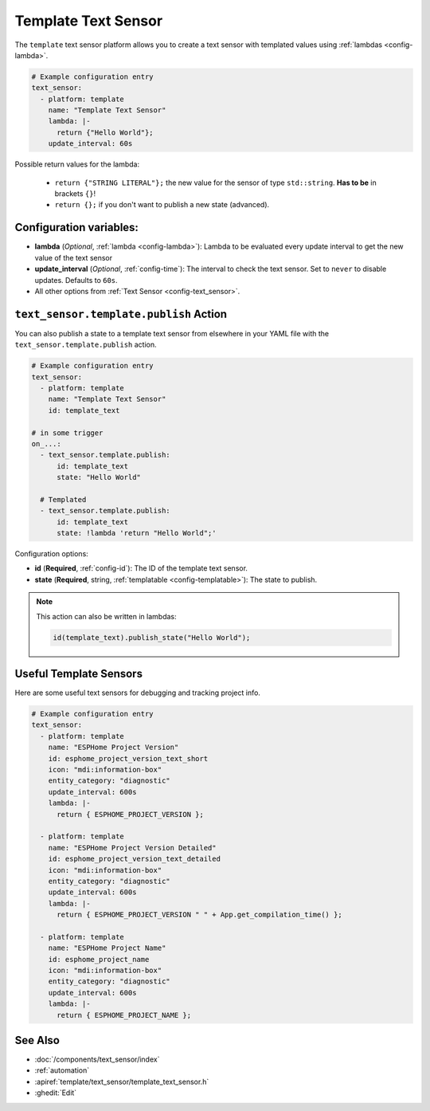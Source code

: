Template Text Sensor
====================

.. seo::
    :description: Instructions for setting up template text sensors in ESPHome
    :image: description.svg

The ``template`` text sensor platform allows you to create a text sensor with templated values
using :ref:`lambdas <config-lambda>`.

.. code-block:: yaml

    # Example configuration entry
    text_sensor:
      - platform: template
        name: "Template Text Sensor"
        lambda: |-
          return {"Hello World"};
        update_interval: 60s


Possible return values for the lambda:

 - ``return {"STRING LITERAL"};`` the new value for the sensor of type ``std::string``. **Has to be** in
   brackets ``{}``!
 - ``return {};`` if you don't want to publish a new state (advanced).

Configuration variables:
------------------------

- **lambda** (*Optional*, :ref:`lambda <config-lambda>`):
  Lambda to be evaluated every update interval to get the new value of the text sensor
- **update_interval** (*Optional*, :ref:`config-time`): The interval to check the
  text sensor. Set to ``never`` to disable updates. Defaults to ``60s``.
- All other options from :ref:`Text Sensor <config-text_sensor>`.

.. _text_sensor-template-publish_action:

``text_sensor.template.publish`` Action
---------------------------------------

You can also publish a state to a template text sensor from elsewhere in your YAML file
with the ``text_sensor.template.publish`` action.

.. code-block:: yaml

    # Example configuration entry
    text_sensor:
      - platform: template
        name: "Template Text Sensor"
        id: template_text

    # in some trigger
    on_...:
      - text_sensor.template.publish:
          id: template_text
          state: "Hello World"

      # Templated
      - text_sensor.template.publish:
          id: template_text
          state: !lambda 'return "Hello World";'

Configuration options:

- **id** (**Required**, :ref:`config-id`): The ID of the template text sensor.
- **state** (**Required**, string, :ref:`templatable <config-templatable>`):
  The state to publish.

.. note::

    This action can also be written in lambdas:

    .. code-block:: cpp

        id(template_text).publish_state("Hello World");

Useful Template Sensors
-----------------------

Here are some useful text sensors for debugging and tracking project info.

.. code-block:: yaml

    # Example configuration entry
    text_sensor:
      - platform: template
        name: "ESPHome Project Version"
        id: esphome_project_version_text_short
        icon: "mdi:information-box"
        entity_category: "diagnostic"
        update_interval: 600s
        lambda: |-
          return { ESPHOME_PROJECT_VERSION };

      - platform: template
        name: "ESPHome Project Version Detailed"
        id: esphome_project_version_text_detailed
        icon: "mdi:information-box"
        entity_category: "diagnostic"
        update_interval: 600s
        lambda: |-
          return { ESPHOME_PROJECT_VERSION " " + App.get_compilation_time() };

      - platform: template
        name: "ESPHome Project Name"
        id: esphome_project_name
        icon: "mdi:information-box"
        entity_category: "diagnostic"
        update_interval: 600s
        lambda: |-
          return { ESPHOME_PROJECT_NAME };

See Also
--------

- :doc:`/components/text_sensor/index`
- :ref:`automation`
- :apiref:`template/text_sensor/template_text_sensor.h`
- :ghedit:`Edit`
